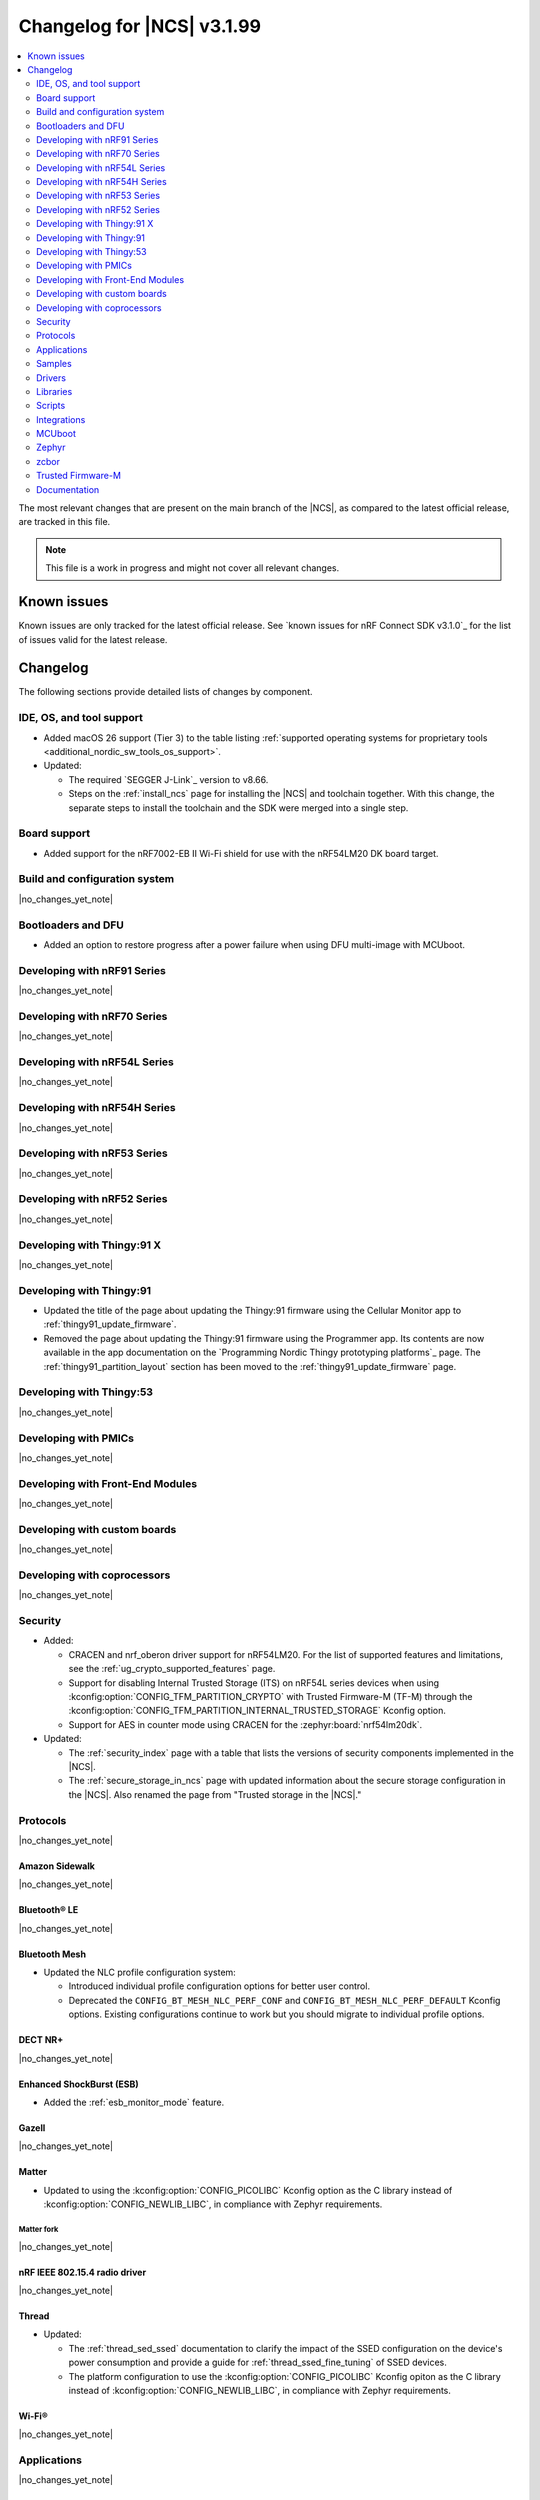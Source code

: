 .. _ncs_release_notes_changelog:

Changelog for |NCS| v3.1.99
###########################

.. contents::
   :local:
   :depth: 2

The most relevant changes that are present on the main branch of the |NCS|, as compared to the latest official release, are tracked in this file.

.. note::
   This file is a work in progress and might not cover all relevant changes.

.. HOWTO

   When adding a new PR, decide whether it needs an entry in the changelog.
   If it does, update this page.
   Add the sections you need, as only a handful of sections are kept when the changelog is cleaned.
   The "Protocols" section serves as a highlight section for all protocol-related changes, including those made to samples, libraries, and other components that implement or support protocol functionality.

Known issues
************

Known issues are only tracked for the latest official release.
See `known issues for nRF Connect SDK v3.1.0`_ for the list of issues valid for the latest release.

Changelog
*********

The following sections provide detailed lists of changes by component.

IDE, OS, and tool support
=========================

* Added macOS 26 support (Tier 3) to the table listing :ref:`supported operating systems for proprietary tools <additional_nordic_sw_tools_os_support>`.
* Updated:

  * The required `SEGGER J-Link`_ version to v8.66.
  * Steps on the :ref:`install_ncs` page for installing the |NCS| and toolchain together.
    With this change, the separate steps to install the toolchain and the SDK were merged into a single step.

Board support
=============

* Added support for the nRF7002-EB II Wi-Fi shield for use with the nRF54LM20 DK board target.

Build and configuration system
==============================

|no_changes_yet_note|

Bootloaders and DFU
===================

* Added an option to restore progress after a power failure when using DFU multi-image with MCUboot.

Developing with nRF91 Series
============================

|no_changes_yet_note|

Developing with nRF70 Series
============================

|no_changes_yet_note|

Developing with nRF54L Series
=============================

|no_changes_yet_note|

Developing with nRF54H Series
=============================

|no_changes_yet_note|

Developing with nRF53 Series
============================

|no_changes_yet_note|

Developing with nRF52 Series
============================

|no_changes_yet_note|

Developing with Thingy:91 X
===========================

|no_changes_yet_note|

Developing with Thingy:91
=========================

* Updated the title of the page about updating the Thingy:91 firmware using the Cellular Monitor app to :ref:`thingy91_update_firmware`.
* Removed the page about updating the Thingy:91 firmware using the Programmer app.
  Its contents are now available in the app documentation on the `Programming Nordic Thingy prototyping platforms`_ page.
  The :ref:`thingy91_partition_layout` section has been moved to the :ref:`thingy91_update_firmware` page.

Developing with Thingy:53
=========================

|no_changes_yet_note|

Developing with PMICs
=====================

|no_changes_yet_note|

Developing with Front-End Modules
=================================

|no_changes_yet_note|

Developing with custom boards
=============================

|no_changes_yet_note|

Developing with coprocessors
============================

|no_changes_yet_note|

Security
========

* Added:

  * CRACEN and nrf_oberon driver support for nRF54LM20.
    For the list of supported features and limitations, see the :ref:`ug_crypto_supported_features` page.

  * Support for disabling Internal Trusted Storage (ITS) on nRF54L series devices when using
    :kconfig:option:`CONFIG_TFM_PARTITION_CRYPTO` with Trusted Firmware-M (TF-M) through the
    :kconfig:option:`CONFIG_TFM_PARTITION_INTERNAL_TRUSTED_STORAGE` Kconfig option.

  * Support for AES in counter mode using CRACEN for the :zephyr:board:`nrf54lm20dk`.

* Updated:

  * The :ref:`security_index` page with a table that lists the versions of security components implemented in the |NCS|.
  * The :ref:`secure_storage_in_ncs` page with updated information about the secure storage configuration in the |NCS|.
    Also renamed the page from "Trusted storage in the |NCS|."

Protocols
=========

|no_changes_yet_note|

Amazon Sidewalk
---------------

|no_changes_yet_note|

Bluetooth® LE
-------------

|no_changes_yet_note|

Bluetooth Mesh
--------------

* Updated the NLC profile configuration system:

  * Introduced individual profile configuration options for better user control.
  * Deprecated the ``CONFIG_BT_MESH_NLC_PERF_CONF`` and ``CONFIG_BT_MESH_NLC_PERF_DEFAULT`` Kconfig options.
    Existing configurations continue to work but you should migrate to individual profile options.

DECT NR+
--------

|no_changes_yet_note|

Enhanced ShockBurst (ESB)
-------------------------

* Added the :ref:`esb_monitor_mode` feature.

Gazell
------

|no_changes_yet_note|

Matter
------

* Updated to using the :kconfig:option:`CONFIG_PICOLIBC` Kconfig option as the C library instead of :kconfig:option:`CONFIG_NEWLIB_LIBC`, in compliance with Zephyr requirements.

Matter fork
+++++++++++

|no_changes_yet_note|

nRF IEEE 802.15.4 radio driver
------------------------------

|no_changes_yet_note|

Thread
------

* Updated:

  * The :ref:`thread_sed_ssed` documentation to clarify the impact of the SSED configuration on the device's power consumption and provide a guide for :ref:`thread_ssed_fine_tuning` of SSED devices.
  * The platform configuration to use the :kconfig:option:`CONFIG_PICOLIBC` Kconfig opiton as the C library instead of :kconfig:option:`CONFIG_NEWLIB_LIBC`, in compliance with Zephyr requirements.

Wi-Fi®
------

|no_changes_yet_note|

Applications
============

|no_changes_yet_note|

Connectivity bridge
-------------------

|no_changes_yet_note|

IPC radio firmware
------------------

|no_changes_yet_note|

Matter bridge
-------------

* Updated the application to store a portion of the application code related to the nRF70 Series Wi-Fi firmware in the external flash memory by default.
  This change breaks the DFU between the previous |NCS| versions and the |NCS| v3.2.0.
  To fix this, you need to disable storing the Wi-Fi firmware patch in external memory.
  See the :ref:`migration guide <migration_3.2_required>` for more information.

nRF5340 Audio
-------------

* Added:

  * The :ref:`Audio application API documentation <audio_api>` page.
  * The :ref:`config_audio_app_options` page.
  * The API documentation in the header files listed on the :ref:`audio_api` page.
  * Ability to connect by address as a unicast client.

* Updated:

  * The power measurements to be disabled by default in ``debug`` builds.
    To enable power measurements, set the :kconfig:option:`CONFIG_NRF5340_AUDIO_POWER_MEASUREMENT` Kconfig option to ``y`` in the :file:`applications/nrf5340_audio/prj.conf` file.
  * The audio application targeting the :zephyr:board:`nrf5340dk` to use pins **P1.5** to **P1.9** for the I2S interface instead of **P0.13** to **P0.17**.
    This change was made to avoid conflicts with the onboard peripherals on the nRF5340 DK.
  * The API documentation in the header files listed on the :ref:`audio_api` page.

nRF Desktop
-----------

  * Updated:

    * The memory layouts for the ``nrf54lm20dk/nrf54lm20a/cpuapp`` board target to make more space for the application code.
      This change in the partition map of every nRF54LM20 configuration is a breaking change and cannot be performed using DFU.
      As a result, the DFU procedure will fail if you attempt to upgrade the application firmware based on one of the |NCS| v3.1 releases.
    * The application and MCUboot configurations for the ``nrf54lm20dk/nrf54lm20a/cpuapp`` board target to use the CRACEN hardware crypto driver instead of the Oberon software crypto driver.
      The application image signature is verified with the CRACEN hardware peripheral.
    * The MCUboot configurations for the ``nrf54lm20dk/nrf54lm20a/cpuapp`` board target to use the KMU-based key storage.
      The public key used by MCUboot for validating the application image is securely stored in the KMU hardware peripheral.
      To simplify the programming procedure, the application is configured to use the automatic KMU provisioning.
      The KMU provisioning is performed by the west runner as a part of the ``west flash`` command when the ``--erase`` or ``--recover`` flag is used.
    * Application configurations to avoid using the deprecated Kconfig options :ref:`CONFIG_DESKTOP_HID_REPORT_EXPIRATION <config_desktop_app_options>` and :ref:`CONFIG_DESKTOP_HID_EVENT_QUEUE_SIZE <config_desktop_app_options>`.
      The configurations rely on Kconfig options specific to HID providers instead.
      The HID keypress queue sizes for HID consumer control (:ref:`CONFIG_DESKTOP_HID_REPORT_PROVIDER_CONSUMER_CTRL_EVENT_QUEUE_SIZE <config_desktop_app_options>`) and HID system control (:ref:`CONFIG_DESKTOP_HID_REPORT_PROVIDER_SYSTEM_CTRL_EVENT_QUEUE_SIZE <config_desktop_app_options>`) reports were decreased to ``10``.
    * Application configurations integrating the USB legacy stack (:ref:`CONFIG_DESKTOP_USB_STACK_LEGACY <config_desktop_app_options>`) to suppress build warnings related to deprecated APIs of the USB legacy stack (:kconfig:option:`CONFIG_USB_DEVICE_STACK`).
      The configurations enable the :kconfig:option:`CONFIG_DEPRECATION_TEST` Kconfig option to suppress the deprecation warnings.
      The USB legacy stack is still used by default.
    * MCUboot configurations that support serial recovery over USB CDC ACM to enable the :kconfig:option:`CONFIG_DEPRECATION_TEST` Kconfig option to suppress deprecation warnings.
      The implementation of serial recovery over USB CDC ACM still uses the deprecated APIs of the USB legacy stack (:kconfig:option:`CONFIG_USB_DEVICE_STACK`).
    * Configurations of the ``nrf52840dongle/nrf52840`` board target to align them after the ``bare`` variant of the board was introduced in Zephyr.
      The application did not switch to the ``bare`` board variant to keep backwards compatibility.
    * The :ref:`nrf_desktop_hid_state` to allow for delayed registration of HID report providers.
      Before the change was introduced, subscribing to a HID input report before the respective provider was registered triggered an assertion failure.

nRF Machine Learning (Edge Impulse)
-----------------------------------

* Updated the application to change the default libc from the :ref:`zephyr:c_library_newlib` to the :ref:`zephyr:c_library_picolibc` to align with the |NCS| and Zephyr.

* Removed support for the ``thingy53/nrf5340/cpuapp/ns`` build target.

Serial LTE modem
----------------

* Updated to use the new ``SEC_TAG_TLS_INVALID`` definition as a placeholder for security tags.


Thingy:53: Matter weather station
---------------------------------

|no_changes_yet_note|

Samples
=======

This section provides detailed lists of changes by :ref:`sample <samples>`.

Amazon Sidewalk samples
-----------------------

|no_changes_yet_note|

Bluetooth samples
-----------------

* Added the :ref:`samples_test_app` application to demonstrate how to use the Bluetooth LE Test GATT Server and test Bluetooth LE functionality in peripheral samples.

* Updated the network core image applications for the following samples from the :zephyr:code-sample:`bluetooth_hci_ipc` sample to the :ref:`ipc_radio` application for multicore builds:

  * :ref:`bluetooth_conn_time_synchronization`
  * :ref:`bluetooth_iso_combined_bis_cis`
  * :ref:`bluetooth_isochronous_time_synchronization`
  * :ref:`bt_scanning_while_connecting`
  * :ref:`channel_sounding_ras_initiator`
  * :ref:`channel_sounding_ras_reflector`

  The :ref:`ipc_radio` application is commonly used for multicore builds in other |NCS| samples and projects.
  Hence, this is to align with the common practice.

* Removed support for the ``thingy53/nrf5340/cpuapp/ns`` build target from the following samples:

   * :ref:`peripheral_lbs`
   * :ref:`peripheral_status`
   * :ref:`peripheral_uart`

* Disabled legacy pairing in the following samples:

   * :ref:`central_nfc_pairing`
   * :ref:`power_profiling`

   Support for legacy pairing remains exclusively for :ref:`peripheral_nfc_pairing` sample to retain compatibility with older Andorid devices.

* :ref:`direct_test_mode` sample:

  * Updated by simplifying the 2-wire UART polling.
    This is done by replacing the hardware timer with the ``k_sleep()`` function.

Bluetooth Mesh samples
----------------------

* :ref:`ble_mesh_dfu_distributor` sample:

  * Added support for external flash memory for the ``nrf52840dk/nrf52840`` and the ``nrf54l15dk/nrf54l15/cpuapp`` as the secondary partition for the DFU process.

* :ref:`ble_mesh_dfu_target` sample:

  * Added support for external flash memory for the ``nrf52840dk/nrf52840`` and the ``nrf54l15dk/nrf54l15/cpuapp`` as the secondary partition for the DFU process.

* :ref:`bluetooth_mesh_sensor_client` sample:

  * Added polling toggle to **Button 1** (**Button 0** on nRF54 DKs) to start/stop the periodic Sensor Get loop, ensuring the functionality is available on all supported devices including single-button hardware.

  * Updated:

    * To demonstrate the Bluetooth :ref:`ug_bt_mesh_nlc` HVAC Integration profile.
    * The following Mesh samples to use individual NLC profile configurations instead of the deprecated options:

      * :ref:`bluetooth_mesh_light_dim`
      * :ref:`bluetooth_mesh_light_lc`
      * :ref:`bluetooth_mesh_sensor_server`
      * :ref:`bluetooth_mesh_sensor_client`

    * Button functions.
      Assignments are shifted down one index to accommodate the new polling toggle.
      The descriptor action has been removed from button actions but is still available through mesh shell commands.

  * Removed support for the ``nrf52dk/nrf52832``, since it does not have enough RAM space after NLC support was added.

Bluetooth Fast Pair samples
---------------------------

* :ref:`fast_pair_locator_tag` sample:

  * Updated:

    * The memory layout for the ``nrf54lm20dk/nrf54lm20a/cpuapp`` board target to make more space for the application code.
      This change in the nRF54LM20 partition map is a breaking change and cannot be performed using DFU.
      As a result, the DFU procedure will fail if you attempt to upgrade the sample firmware based on one of the |NCS| v3.1 releases.
    * The application and MCUBoot configurations for the ``nrf54lm20dk/nrf54lm20a/cpuapp`` board target to use the CRACEN hardware crypto driver instead of the Oberon software crypto driver.
      Note, that the Fast Pair subsystem still uses the Oberon software library.
      The application image signature is verified with the CRACEN hardware peripheral.
    * The MCUBoot configuration for the ``nrf54lm20dk/nrf54lm20a/cpuapp`` board target to use the KMU-based key storage.
      The public key used by MCUboot for validating the application image is securely stored in the KMU hardware peripheral.
      To simplify the programming procedure, the samples are configured to use the automatic KMU provisioning.
      The KMU provisioning is performed by the west runner as a part of the ``west flash`` command when the ``--erase`` or ``--recover`` flag is used.

* :ref:`fast_pair_input_device` sample:

  * Updated the application configuration for the ``nrf54lm20dk/nrf54lm20a/cpuapp`` board target to use the CRACEN hardware crypto driver instead of the Oberon software crypto driver.
    Note, that the Fast Pair subsystem still uses the Oberon software library.

Cellular samples
----------------

* Added:

  * The :ref:`nrf_cloud_coap_cell_location` sample to demonstrate how to use the `nRF Cloud CoAP API`_ for nRF Cloud's cellular location service.
  * The :ref:`nrf_cloud_coap_fota_sample` sample to demonstrate how to use the `nRF Cloud CoAP API`_ for FOTA updates.
  * The :ref:`nrf_cloud_coap_device_message` sample to demonstrate how to use the `nRF Cloud CoAP API`_ for device messages.

* :ref:`nrf_cloud_rest_cell_location` sample:

  * Added runtime setting of the log level for the nRF Cloud logging feature.

* Updated the following samples to use the new ``SEC_TAG_TLS_INVALID`` definition:

  * :ref:`modem_shell_application`
  * :ref:`http_application_update_sample`
  * :ref:`http_modem_delta_update_sample`
  * :ref:`http_modem_full_update_sample`

* :ref:`modem_shell_application` sample:

  * Added:

    * Support for environment evaluation using the ``link enveval`` command.
    * Support for NTN NB-IoT to the ``link sysmode`` and ``link edrx`` commands.

* :ref:`nrf_cloud_multi_service` sample:

  * Fixed an issue where sporadically the application was stuck waiting for the device to connect to the internet.
    This was due to wrong :ref:`Connection Manager <zephyr:conn_mgr_overview>` initialization.

Cryptography samples
--------------------

* Added the :ref:`crypto_kmu_usage_nrf54l` sample.

* :ref:`crypto_aes_ctr` sample:

  * Added support for ``nrf54lm20dk/nrf54lm20a/cpuapp``.

Debug samples
-------------

|no_changes_yet_note|

DECT NR+ samples
----------------

|no_changes_yet_note|

DFU samples
-----------

* Added:

  * The :ref:`dfu_multi_image_sample` sample to demonstrate how to use the :ref:`lib_dfu_target` library.
  * The :ref:`ab_sample` sample to demonstrate how to implement the A/B firmware update strategy using :ref:`MCUboot <mcuboot_index_ncs>`.

Edge Impulse samples
--------------------

|no_changes_yet_note|

Enhanced ShockBurst samples
---------------------------

* Added the :ref:`esb_monitor` sample to demonstrate how to use the :ref:`ug_esb` protocol in Monitor mode.

Gazell samples
--------------

|no_changes_yet_note|

Keys samples
------------

|no_changes_yet_note|

Matter samples
--------------

* Added:

  * The :ref:`matter_temperature_sensor_sample` sample that demonstrates how to implement and test a Matter temperature sensor device.
  * The :ref:`matter_contact_sensor_sample` sample that demonstrates how to implement and test a Matter contact sensor device.

* Updated all Matter over Wi-Fi samples and applications to store a portion of the application code related to the nRF70 Series Wi-Fi firmware in the external flash memory by default.
  This change breaks the DFU between the previous |NCS| versions and the |NCS| v3.2.0.
  To fix this, you need to disable storing the Wi-Fi firmware patch in external memory.
  See the :ref:`migration guide <migration_3.2_required>` for more information.

* :ref:`matter_lock_sample` sample:

   * Added a callback for the auto-relock feature.
     This resolves the :ref:`known issue <known_issues>` KRKNWK-20691.

Networking samples
------------------

* Added support for the nRF7002-EB II with the ``nrf54lm20dk/nrf54lm20a/cpuapp`` board target in the following samples:

  * :ref:`aws_iot`
  * :ref:`net_coap_client_sample`
  * :ref:`download_sample`
  * :ref:`http_server`
  * :ref:`https_client`
  * :ref:`mqtt_sample`
  * :ref:`udp_sample`

NFC samples
-----------

|no_changes_yet_note|

nRF5340 samples
---------------

|no_changes_yet_note|

Peripheral samples
------------------

|no_changes_yet_note|

PMIC samples
------------

|no_changes_yet_note|

Protocol serialization samples
------------------------------

|no_changes_yet_note|

SDFW samples
------------

|no_changes_yet_note|

Sensor samples
--------------

|no_changes_yet_note|

SUIT samples
------------

|no_changes_yet_note|

Trusted Firmware-M (TF-M) samples
---------------------------------

|no_changes_yet_note|

Thread samples
--------------

|no_changes_yet_note|

Wi-Fi samples
-------------

* Removed support for the nRF7002-EB II with the ``nrf54h20dk/nrf54h20/cpuapp`` board target from the following samples:

  * :ref:`wifi_station_sample`
  * :ref:`wifi_scan_sample`
  * :ref:`wifi_shell_sample`
  * :ref:`wifi_radio_test`
  * :ref:`ble_wifi_provision`
  * :ref:`wifi_provisioning_internal_sample`

Other samples
-------------

* :ref:`nrf_profiler_sample` sample:

  * Added a new testing step demonstrating how to calculate event propagation statistics.
    Also added the related test preset for the :file:`calc_stats.py` script (:file:`nrf/scripts/nrf_profiler/stats_nordic_presets/nrf_profiler.json`).

* :ref:`app_event_manager_profiling_tracer_sample` sample:

  * Added a new testing step demonstrating how to calculate event propagation statistics.
    Also added the related test preset for the :file:`calc_stats.py` script (:file:`nrf/scripts/nrf_profiler/stats_nordic_presets/app_event_manager_profiler_tracer.json`).

Drivers
=======

This section provides detailed lists of changes by :ref:`driver <drivers>`.

Wi-Fi drivers
-------------

|no_changes_yet_note|

Flash drivers
-------------

|no_changes_yet_note|

Libraries
=========

This section provides detailed lists of changes by :ref:`library <libraries>`.

Binary libraries
----------------

|no_changes_yet_note|

Bluetooth libraries and services
--------------------------------

* :ref:`hids_readme` library:

  * Updated the report length of the HID boot mouse to ``3``.
    The :c:func:`bt_hids_boot_mouse_inp_rep_send` function only allows to provide the state of the buttons and mouse movement (for both X and Y axes).
    No additional data can be provided by the application.

Common Application Framework
----------------------------

|no_changes_yet_note|

Debug libraries
---------------

|no_changes_yet_note|

DFU libraries
-------------

|no_changes_yet_note|

Gazell libraries
----------------

|no_changes_yet_note|

Security libraries
------------------

|no_changes_yet_note|

Modem libraries
---------------

* :ref:`lte_lc_readme` library:

  * Added:

    * Support for environment evaluation.
    * Support for NTN NB-IoT system mode.
    * eDRX support for NTN NB-IoT.
    * Support for new modem events :c:enumerator:`LTE_LC_MODEM_EVT_RF_CAL_NOT_DONE`, :c:enumerator:`LTE_LC_MODEM_EVT_INVALID_BAND_CONF`, and :c:enumerator:`LTE_LC_MODEM_EVT_DETECTED_COUNTRY`.
    * Description of new features supported by mfw_nrf91x1 and mfw_nrf9151-ntn in receive only functional mode.
    * Sending of the ``LTE_LC_EVT_PSM_UPDATE`` event with ``tau`` and ``active_time`` set to ``-1`` when registration status is ``LTE_LC_NW_REG_NOT_REGISTERED``.

  * Updated:

    * The type of the :c:member:`lte_lc_evt.modem_evt` field to :c:struct:`lte_lc_modem_evt`.
    * Replaced modem events ``LTE_LC_MODEM_EVT_CE_LEVEL_0``, ``LTE_LC_MODEM_EVT_CE_LEVEL_1``, ``LTE_LC_MODEM_EVT_CE_LEVEL_2`` and ``LTE_LC_MODEM_EVT_CE_LEVEL_3`` with the :c:enumerator:`LTE_LC_MODEM_EVT_CE_LEVEL` modem event.
    * The order of the ``LTE_LC_MODEM_EVT_SEARCH_DONE`` modem event, and registration and cell related events.
      See the :ref:`migration guide <migration_3.2_required>` for more information.

* :ref:`nrf_modem_lib_readme` library:

  * Added the :c:func:`nrf_modem_lib_trace_peek_at` function to the :c:struct:`nrf_modem_lib_trace_backend` interface to peek trace data at a byte offset without consuming it.
    Support for this API has been added to the flash trace backend.

Multiprotocol Service Layer libraries
-------------------------------------

|no_changes_yet_note|

Libraries for networking
------------------------

* Added missing brackets that caused C++ compilation to fail in the following libraries:

  * :ref:`lib_nrf_cloud_pgps`
  * :ref:`lib_nrf_cloud_fota`

* Updated the following libraries to use the new ``SEC_TAG_TLS_INVALID`` definition for checking whether a security tag is valid:

  * :ref:`lib_aws_fota`
  * :ref:`lib_fota_download`
  * :ref:`lib_ftp_client`

* :ref:`lib_nrf_provisioning` library:

  * Added a blocking call to wait for a functional-mode change, relocating the logic from the app into the library.

  * Updated:

    * By making internal scheduling optional.
      Applications can now trigger provisioning manually using the :kconfig:option:`CONFIG_NRF_PROVISIONING_SCHEDULED` Kconfig option.
    * By moving root CA provisioning to modem initialization callback to avoid blocking and ensure proper state.
    * By expanding the event handler to report more provisioning events, including failures.
    * By making the event handler callback mandatory to notify the application of failures and prevent silent errors.
    * By unifying the device‐mode and modem‐mode callbacks into a single handler for cleaner integration.
    * The documentation and sample code accordingly.

  * Fixed multiple bugs and enhanced error handling.

* :ref:`lib_nrf_cloud_rest` library:

  * Deprecated the library.
    Use the :ref:`lib_nrf_cloud_coap` library instead.

* :ref:`lib_nrf_cloud_fota` library:

  * Fixed occasional message truncation notifying that the download was complete.

* :ref:`lib_nrf_cloud_log` library:

  * Updated by adding a missing CONFIG prefix.

* :ref:`lib_nrf_cloud` library:

  * Updated by refactoring the folder structure of the library to separate the different backend implementations.

* :ref:`lib_downloader` library:

  * Fixed an issue where HTTP download would hang if the application had not set the socket receive timeout and data flow from the server stopped.
    The HTTP transport now sets the socket receive timeout to 30 seconds by default.

Libraries for NFC
-----------------

|no_changes_yet_note|

nRF RPC libraries
-----------------

|no_changes_yet_note|

Other libraries
---------------

* :ref:`nrf_profiler` library:

  * Updated the documentation by separating out the :ref:`nrf_profiler_script` documentation.

Shell libraries
---------------

|no_changes_yet_note|

sdk-nrfxlib
-----------

See the changelog for each library in the :doc:`nrfxlib documentation <nrfxlib:README>` for additional information.

Scripts
=======

* Added:

  * The :ref:`esb_sniffer_scripts` scripts for the :ref:`esb_monitor` sample.
  * The documentation page for :ref:`nrf_profiler_script`.
    The page also describes the script for calculating statistics (:file:`calc_stats.py`).

Integrations
============

This section provides detailed lists of changes by :ref:`integration <integrations>`.

Google Fast Pair integration
----------------------------

* Removed the Fast Pair TinyCrypt cryptographic backend (``CONFIG_BT_FAST_PAIR_CRYPTO_TINYCRYPT``), because the TinyCrypt library support was removed from Zephyr.
  You can use either the Fast Pair Oberon cryptographic backend (:kconfig:option:`CONFIG_BT_FAST_PAIR_CRYPTO_OBERON`) or the Fast Pair PSA cryptographic backend (:kconfig:option:`CONFIG_BT_FAST_PAIR_CRYPTO_PSA`).

Edge Impulse integration
------------------------

|no_changes_yet_note|

Memfault integration
--------------------

* Updated:

  * The ``CONFIG_MEMFAULT_DEVICE_INFO_CUSTOM`` Kconfig option has been renamed to :kconfig:option:`CONFIG_MEMFAULT_NCS_DEVICE_INFO_CUSTOM`.
  * The ``CONFIG_MEMFAULT_DEVICE_INFO_BUILTIN`` Kconfig option has been renamed to :kconfig:option:`CONFIG_MEMFAULT_NCS_DEVICE_INFO_BUILTIN`.

* Added a metric tracking the unused stack space of the Bluetooth Long workqueue thread, when the :kconfig:option:`CONFIG_MEMFAULT_NCS_BT_METRICS` Kconfig option is enabled.
  The new metric is named ``ncs_bt_lw_wq_unused_stack``.

* Removed a metric for the tracking Bluetooth TX thread unused stack ``ncs_bt_tx_unused_stack``.
  The thread in question was removed in Zephyr v3.7.0.

AVSystem integration
--------------------

|no_changes_yet_note|

nRF Cloud integration
---------------------

|no_changes_yet_note|

CoreMark integration
--------------------

|no_changes_yet_note|

DULT integration
----------------

|no_changes_yet_note|

MCUboot
=======

The MCUboot fork in |NCS| (``sdk-mcuboot``) contains all commits from the upstream MCUboot repository up to and including ``81315483fcbdf1f1524c2b34a1fd4de6c77cd0f4``, with some |NCS| specific additions.

The code for integrating MCUboot into |NCS| is located in the :file:`ncs/nrf/modules/mcuboot` folder.

The following list summarizes both the main changes inherited from upstream MCUboot and the main changes applied to the |NCS| specific additions:

|no_changes_yet_note|

Zephyr
======

.. NOTE TO MAINTAINERS: All the Zephyr commits in the below git commands must be handled specially after each upmerge and each nRF Connect SDK release.

The Zephyr fork in |NCS| (``sdk-zephyr``) contains all commits from the upstream Zephyr repository up to and including ``0fe59bf1e4b96122c3467295b09a034e399c5ee6``, with some |NCS| specific additions.

For the list of upstream Zephyr commits (not including cherry-picked commits) incorporated into |NCS| since the most recent release, run the following command from the :file:`ncs/zephyr` repository (after running ``west update``):

.. code-block:: none

   git log --oneline 0fe59bf1e4 ^fdeb735017

For the list of |NCS| specific commits, including commits cherry-picked from upstream, run:

.. code-block:: none

   git log --oneline manifest-rev ^0fe59bf1e4

The current |NCS| main branch is based on revision ``0fe59bf1e4`` of Zephyr.

.. note::
   For possible breaking changes and changes between the latest Zephyr release and the current Zephyr version, refer to the :ref:`Zephyr release notes <zephyr_release_notes>`.

Additions specific to |NCS|
---------------------------

|no_changes_yet_note|

zcbor
=====

|no_changes_yet_note|

Trusted Firmware-M
==================

* Updated:

  * The TF-M version to 2.2.0.
  * Documentation to clarify the support for TF-M on devices emulated using the nRF54L15 DK.
    nRF54L05 does not support TF-M.
    nRF54L10 supports TF-M experimentally.


Documentation
=============

* Updated:

  * The :ref:`emds_readme_application_integration` section in the :ref:`emds_readme` library documentation to clarify the EMDS storage context usage.
  * The Emergency data storage section in the :ref:`bluetooth_mesh_light_lc` sample documentation to clarify the EMDS storage context implementation and usage.
  * The :ref:`ble_mesh_dfu_distributor` sample documentation to clarify the external flash support.
  * The :ref:`ble_mesh_dfu_target` sample documentation to clarify the external flash support.
